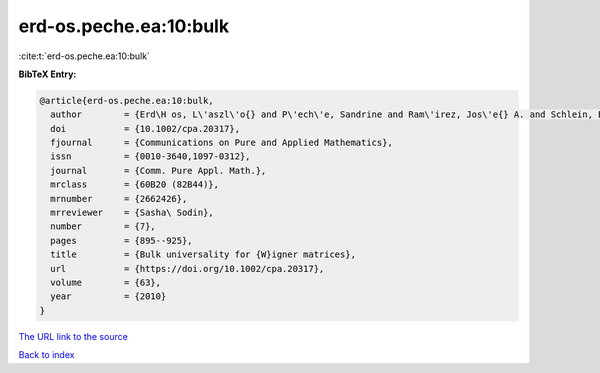 erd-os.peche.ea:10:bulk
=======================

:cite:t:`erd-os.peche.ea:10:bulk`

**BibTeX Entry:**

.. code-block:: bibtex

   @article{erd-os.peche.ea:10:bulk,
     author        = {Erd\H os, L\'aszl\'o{} and P\'ech\'e, Sandrine and Ram\'irez, Jos\'e{} A. and Schlein, Benjamin and Yau, Horng-Tzer},
     doi           = {10.1002/cpa.20317},
     fjournal      = {Communications on Pure and Applied Mathematics},
     issn          = {0010-3640,1097-0312},
     journal       = {Comm. Pure Appl. Math.},
     mrclass       = {60B20 (82B44)},
     mrnumber      = {2662426},
     mrreviewer    = {Sasha\ Sodin},
     number        = {7},
     pages         = {895--925},
     title         = {Bulk universality for {W}igner matrices},
     url           = {https://doi.org/10.1002/cpa.20317},
     volume        = {63},
     year          = {2010}
   }

`The URL link to the source <https://doi.org/10.1002/cpa.20317>`__


`Back to index <../By-Cite-Keys.html>`__
